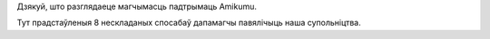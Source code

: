 Дзякуй, што разглядаеце магчымасць падтрымаць Amikumu.

Тут прадстаўленыя 8 нескладаных спосабаў дапамагчы павялічыць наша супольніцтва.
